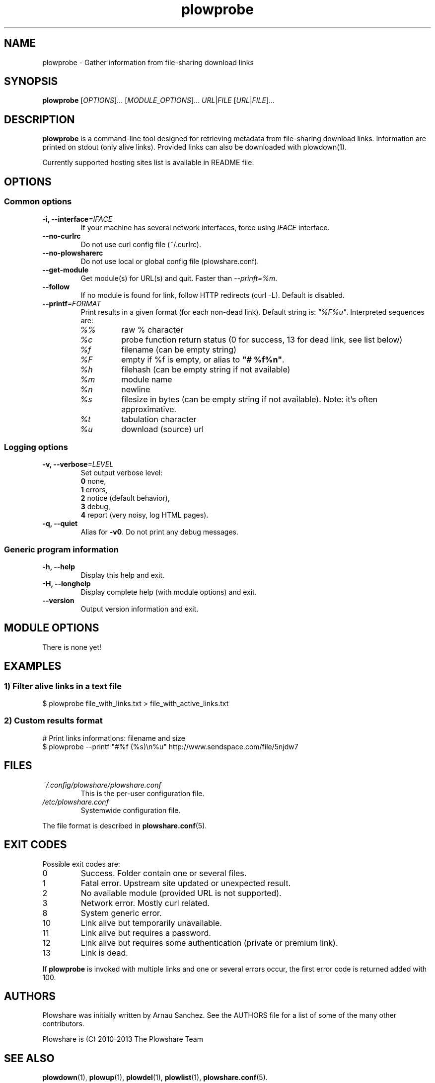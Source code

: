 .\" Copyright (c) 2013 Plowshare Team
.\"
.\" This is free documentation; you can redistribute it and/or
.\" modify it under the terms of the GNU General Public License as
.\" published by the Free Software Foundation; either version 3 of
.\" the License, or (at your option) any later version.
.\"
.\" The GNU General Public License's references to "object code"
.\" and "executables" are to be interpreted as the output of any
.\" document formatting or typesetting system, including
.\" intermediate and printed output.
.\"
.\" This manual is distributed in the hope that it will be useful,
.\" but WITHOUT ANY WARRANTY; without even the implied warranty of
.\" MERCHANTABILITY or FITNESS FOR A PARTICULAR PURPOSE.  See the
.\" GNU General Public License for more details.
.\"
.\" You should have received a copy of the GNU General Public
.\" License along with this manual; if not, see
.\" <http://www.gnu.org/licenses/>.

.TH "plowprobe" "1" "April 13, 2013" "GPL" "Plowshare for Bash 3, GIT-snapshot"

.SH NAME
plowprobe \- Gather information from file-sharing download links

.SH SYNOPSIS
.B plowprobe
[\fIOPTIONS\fP]...
[\fIMODULE_OPTIONS\fP]...
\fIURL\fP|\fIFILE\fP
[\fIURL\fP|\fIFILE\fP]...

.SH DESCRIPTION
.B plowprobe
is a command-line tool designed for retrieving metadata from file-sharing
download links. Information are printed on stdout (only alive links).
Provided links can also be downloaded with plowdown(1).

Currently supported hosting sites list is available in README file.

.\" ****************************************************************************
.\" * Options                                                                  *
.\" ****************************************************************************
.SH OPTIONS

.SS Common options
.TP
.BI -i, " " --interface "=IFACE"
If your machine has several network interfaces, force using \fIIFACE\fR interface.
.TP
.B "   " --no-curlrc
Do not use curl config file (~/.curlrc).
.TP
.B "   " --no-plowsharerc
Do not use local or global config file (plowshare.conf).
.TP
.B "   " --get-module
Get module(s) for URL(s) and quit. Faster than \fI--prinft=%m\fR.
.TP
.B "   " --follow
If no module is found for link, follow HTTP redirects (curl -L). Default is disabled.
.TP
.BI "   " " " --printf "=FORMAT"
Print results in a given format (for each non-dead link). Default string is: \fI"%F%u"\fR. Interpreted sequences are:
.RS
.TP
\fI%%\fR
raw % character
.TP
\fI%c\fR
probe function return status (0 for success, 13 for dead link, see list below)
.TP
\fI%f\fR
filename (can be empty string)
.TP
\fI%F\fR
empty if %f is empty, or alias to \fB"# %f%n"\fR.
.TP
\fI%h\fR
filehash (can be empty string if not available)
.TP
\fI%m\fR
module name
.TP
\fI%n\fR
newline
.TP
\fI%s\fR
filesize in bytes  (can be empty string if not available). Note: it's often approximative.
.TP
\fI%t\fR
tabulation character
.TP
\fI%u\fR
download (source) url
.SS Logging options
.TP
.BI -v, " " --verbose "=LEVEL"
Set output verbose level:
.RS 
\fB0\fR  none,
.RE
.RS 
\fB1\fR  errors,
.RE
.RS
\fB2\fR  notice (default behavior),
.RE
.RS
\fB3\fR  debug,
.RE
.RS
\fB4\fR  report (very noisy, log HTML pages).
.RE
.TP
.B -q, --quiet
Alias for \fB-v0\fR. Do not print any debug messages.
.SS Generic program information
.TP
.B -h, --help
Display this help and exit.
.TP
.B -H, --longhelp
Display complete help (with module options) and exit.
.TP
.B "   " --version
Output version information and exit.

.\" ****************************************************************************
.\" * Modules options                                                          *
.\" ****************************************************************************
.SH "MODULE OPTIONS"

.P
There is none yet!

.\" ****************************************************************************
.\" * Examples                                                                 *
.\" ****************************************************************************
.SH EXAMPLES

.SS 1) Filter alive links in a text file 
.nf
$ plowprobe file_with_links.txt > file_with_active_links.txt
.fi
.SS 2) Custom results format
.nf
# Print links informations: filename and size
$ plowprobe --printf "#%f (%s)\\n%u" http://www.sendspace.com/file/5njdw7
.fi

.\" ****************************************************************************
.\" * Files                                                                    *
.\" ****************************************************************************
.SH "FILES"
.TP
.I ~/.config/plowshare/plowshare.conf
This is the per-user configuration file. 
.TP
.I /etc/plowshare.conf
Systemwide configuration file.
.PP
The file format is described in
.BR plowshare.conf (5).

.\" ****************************************************************************
.\" * Exit codes                                                               *
.\" ****************************************************************************
.SH "EXIT CODES"

Possible exit codes are:
.IP 0
Success. Folder contain one or several files.
.IP 1
Fatal error. Upstream site updated or unexpected result.
.IP 2
No available module (provided URL is not supported).
.IP 3
Network error. Mostly curl related.
.IP 8
System generic error.
.IP 10
Link alive but temporarily unavailable.
.IP 11
Link alive but requires a password.
.IP 12
Link alive but requires some authentication (private or premium link).
.IP 13
Link is dead.
.PP
If
.B plowprobe
is invoked with multiple links and one or several errors occur, the first error code is returned added with 100.

.\" ****************************************************************************
.\" * Authors / See Also                                                       *
.\" ****************************************************************************
.SH AUTHORS
Plowshare was initially written by Arnau Sanchez. See the AUTHORS file for a list of some of the many other contributors.

Plowshare is (C) 2010-2013 The Plowshare Team
.SH "SEE ALSO"
.BR plowdown (1),
.BR plowup (1),
.BR plowdel (1),
.BR plowlist (1),
.BR plowshare.conf (5).
